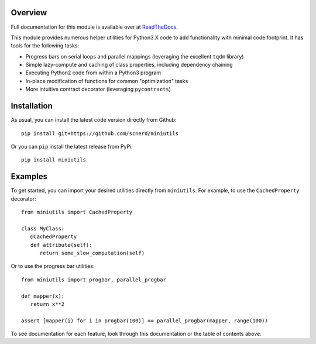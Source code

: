 .. image:: https://coveralls.io/repos/github/scnerd/miniutils/badge.svg?branch=master
    :target: https://coveralls.io/github/scnerd/miniutils?branch=master

.. image:: https://travis-ci.org/scnerd/miniutils.svg?branch=master
    :target: https://travis-ci.org/scnerd/miniutils

.. image:: https://readthedocs.org/projects/miniutils/badge/?version=latest
    :target: http://miniutils.readthedocs.io/en/latest/?badge=latest
    :alt: Documentation Status

Overview
--------

Full documentation for this module is available over at `ReadTheDocs <http://miniutils.readthedocs.io/>`_.

This module provides numerous helper utilities for Python3.X code to add functionality with minimal code footprint. It has tools for the following tasks:

- Progress bars on serial loops and parallel mappings (leveraging the excellent ``tqdm`` library)
- Simple lazy-compute and caching of class properties, including dependency chaining
- Executing Python2 code from within a Python3 program
- In-place modification of functions for common "optimization" tasks
- More intuitive contract decorator (leveraging ``pycontracts``)

Installation
------------

As usual, you can install the latest code version directly from Github::

    pip install git+https://github.com/scnerd/miniutils

Or you can ``pip`` install the latest release from PyPi::

   pip install miniutils

Examples
--------

To get started, you can import your desired utilities directly from ``miniutils``. For example, to use the ``CachedProperty`` decorator::

   from miniutils import CachedProperty

   class MyClass:
      @CachedProperty
      def attribute(self):
         return some_slow_computation(self)

Or to use the progress bar utilities::

   from miniutils import progbar, parallel_progbar

   def mapper(x):
      return x**2

   assert [mapper(i) for i in progbar(100)] == parallel_progbar(mapper, range(100))

To see documentation for each feature, look through this documentation or the table of contents above.


